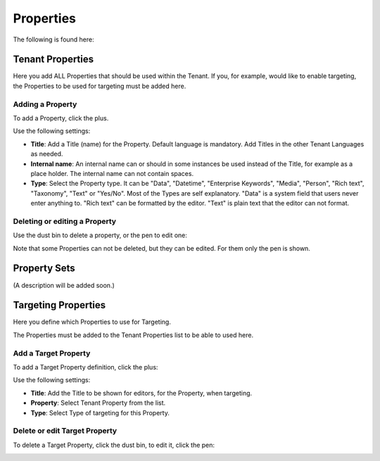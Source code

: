Properties
===========================================

The following is found here:

.. image:: properties.png

Tenant Properties
*********************
Here you add ALL Properties that should be used within the Tenant. If you, for example, would like to enable targeting, the Properties to be used for targeting must be added here.

.. image:: tenant-properties.png

Adding a Property
----------------------
To add a Property, click the plus.

.. image:: tenant-properties-click-plsu.png

Use the following settings:

.. image:: tenant-properties-settings-new.png

+ **Title**: Add a Title (name) for the Property. Default language is mandatory. Add Titles in the other Tenant Languages as needed.
+ **Internal name**: An internal name can or should in some instances be used instead of the Title, for example as a place holder. The internal name can not contain spaces.
+ **Type**: Select the Property type. It can be "Data", "Datetime", "Enterprise Keywords", "Media", "Person", "Rich text", "Taxonomy", "Text" or "Yes/No". Most of the Types are self explanatory. "Data" is a system field that users never enter anything to. "Rich text" can be formatted by the editor. "Text" is plain text that the editor can not format.

Deleting or editing a Property
---------------------------------
Use the dust bin to delete a property, or the pen to edit one:

.. image:: tenant-properties-delete-edit.png

Note that some Properties can not be deleted, but they can be edited. For them only the pen is shown.

Property Sets
***************
(A description will be added soon.)

Targeting Properties
**********************
Here you define which Properties to use for Targeting. 

.. image:: targeting-properties.png

The Properties must be added to the Tenant Properties list to be able to used here.

Add a Target Property
-----------------------
To add a Target Property definition, click the plus:

.. image:: targeting-properties-click-plus.png

Use the following settings:

.. image:: targeting-properties-settings.png

+ **Title**: Add the Title to be shown for editors, for the Property, when targeting.
+ **Property**: Select Tenant Property from the list.
+ **Type**: Select Type of targeting for this Property.

Delete or edit Target Property
--------------------------------
To delete a Target Property, click the dust bin, to edit it, click the pen:

.. image:: targeting-properties-delete-edit.png
